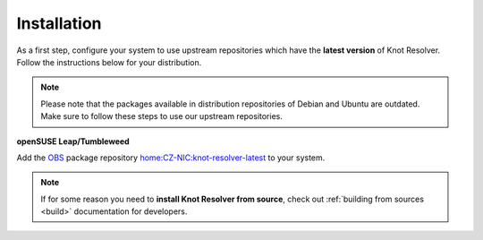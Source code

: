 .. SPDX-License-Identifier: GPL-3.0-or-later

.. _gettingstarted-install:

************
Installation
************

As a first step, configure your system to use upstream repositories which have
the **latest version** of Knot Resolver. Follow the instructions below for your
distribution.

.. note:: Please note that the packages available in distribution repositories of Debian and Ubuntu are outdated. Make sure to follow these steps to use our upstream repositories.

.. tabs::

    .. code-tab:: bash Debian/Ubuntu

        $ wget https://secure.nic.cz/files/knot-resolver/knot-resolver-release.deb
        $ sudo dpkg -i knot-resolver-release.deb
        $ sudo apt update
        $ sudo apt install -y knot-resolver

    .. code-tab:: bash CentOS 7+

        $ sudo yum install -y epel-release
        $ sudo yum install -y knot-resolver

    .. code-tab:: bash Fedora

        $ sudo dnf install -y knot-resolver

    .. code-tab:: bash Arch Linux

        $ sudo pacman -S knot-resolver

**openSUSE Leap/Tumbleweed**

Add the `OBS <https://en.opensuse.org/Portal:Build_Service>`_ package repository `home:CZ-NIC:knot-resolver-latest <https://software.opensuse.org/download.html?project=home%3ACZ-NIC%3Aknot-resolver-latest&package=knot-resolver>`_ to your system.

.. note::

    If for some reason you need to **install Knot Resolver from source**, check out :ref:`building from sources <build>` documentation for developers.
